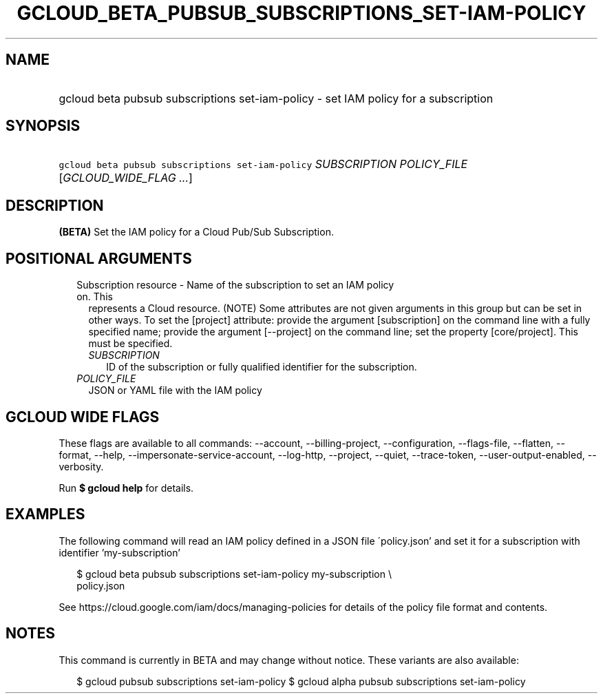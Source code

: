 
.TH "GCLOUD_BETA_PUBSUB_SUBSCRIPTIONS_SET\-IAM\-POLICY" 1



.SH "NAME"
.HP
gcloud beta pubsub subscriptions set\-iam\-policy \- set IAM policy for a subscription



.SH "SYNOPSIS"
.HP
\f5gcloud beta pubsub subscriptions set\-iam\-policy\fR \fISUBSCRIPTION\fR \fIPOLICY_FILE\fR [\fIGCLOUD_WIDE_FLAG\ ...\fR]



.SH "DESCRIPTION"

\fB(BETA)\fR Set the IAM policy for a Cloud Pub/Sub Subscription.



.SH "POSITIONAL ARGUMENTS"

.RS 2m
.TP 2m

Subscription resource \- Name of the subscription to set an IAM policy on. This
represents a Cloud resource. (NOTE) Some attributes are not given arguments in
this group but can be set in other ways. To set the [project] attribute: provide
the argument [subscription] on the command line with a fully specified name;
provide the argument [\-\-project] on the command line; set the property
[core/project]. This must be specified.

.RS 2m
.TP 2m
\fISUBSCRIPTION\fR
ID of the subscription or fully qualified identifier for the subscription.

.RE
.sp
.TP 2m
\fIPOLICY_FILE\fR
JSON or YAML file with the IAM policy


.RE
.sp

.SH "GCLOUD WIDE FLAGS"

These flags are available to all commands: \-\-account, \-\-billing\-project,
\-\-configuration, \-\-flags\-file, \-\-flatten, \-\-format, \-\-help,
\-\-impersonate\-service\-account, \-\-log\-http, \-\-project, \-\-quiet,
\-\-trace\-token, \-\-user\-output\-enabled, \-\-verbosity.

Run \fB$ gcloud help\fR for details.



.SH "EXAMPLES"

The following command will read an IAM policy defined in a JSON file
\'policy.json' and set it for a subscription with identifier 'my\-subscription'

.RS 2m
$ gcloud beta pubsub subscriptions set\-iam\-policy my\-subscription \e
    policy.json
.RE


See https://cloud.google.com/iam/docs/managing\-policies for details of the
policy file format and contents.



.SH "NOTES"

This command is currently in BETA and may change without notice. These variants
are also available:

.RS 2m
$ gcloud pubsub subscriptions set\-iam\-policy
$ gcloud alpha pubsub subscriptions set\-iam\-policy
.RE

